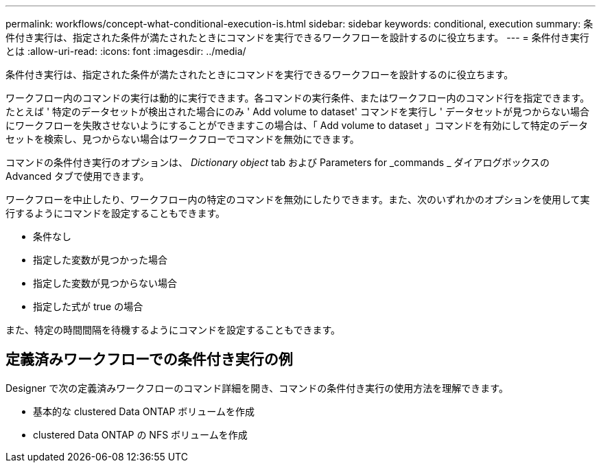 ---
permalink: workflows/concept-what-conditional-execution-is.html 
sidebar: sidebar 
keywords: conditional, execution 
summary: 条件付き実行は、指定された条件が満たされたときにコマンドを実行できるワークフローを設計するのに役立ちます。 
---
= 条件付き実行とは
:allow-uri-read: 
:icons: font
:imagesdir: ../media/


[role="lead"]
条件付き実行は、指定された条件が満たされたときにコマンドを実行できるワークフローを設計するのに役立ちます。

ワークフロー内のコマンドの実行は動的に実行できます。各コマンドの実行条件、またはワークフロー内のコマンド行を指定できます。たとえば ' 特定のデータセットが検出された場合にのみ ' Add volume to dataset' コマンドを実行し ' データセットが見つからない場合にワークフローを失敗させないようにすることができますこの場合は、「 Add volume to dataset 」コマンドを有効にして特定のデータセットを検索し、見つからない場合はワークフローでコマンドを無効にできます。

コマンドの条件付き実行のオプションは、 _Dictionary object_ tab および Parameters for _commands _ ダイアログボックスの Advanced タブで使用できます。

ワークフローを中止したり、ワークフロー内の特定のコマンドを無効にしたりできます。また、次のいずれかのオプションを使用して実行するようにコマンドを設定することもできます。

* 条件なし
* 指定した変数が見つかった場合
* 指定した変数が見つからない場合
* 指定した式が true の場合


また、特定の時間間隔を待機するようにコマンドを設定することもできます。



== 定義済みワークフローでの条件付き実行の例

Designer で次の定義済みワークフローのコマンド詳細を開き、コマンドの条件付き実行の使用方法を理解できます。

* 基本的な clustered Data ONTAP ボリュームを作成
* clustered Data ONTAP の NFS ボリュームを作成

